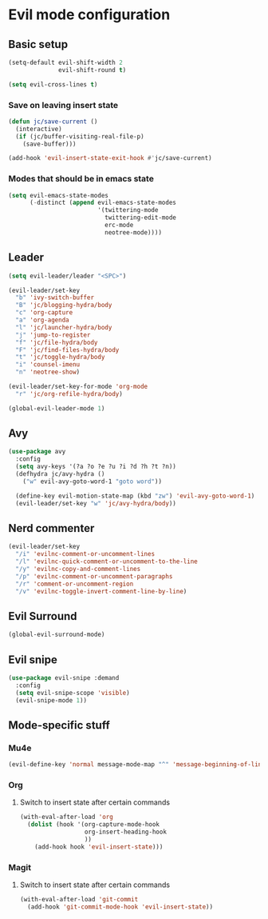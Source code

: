 * Evil mode configuration

** Basic setup

#+BEGIN_SRC emacs-lisp
  (setq-default evil-shift-width 2
                evil-shift-round t)

  (setq evil-cross-lines t)
#+END_SRC

*** Save on leaving insert state

#+BEGIN_SRC emacs-lisp
  (defun jc/save-current ()
    (interactive)
    (if (jc/buffer-visiting-real-file-p)
      (save-buffer)))

  (add-hook 'evil-insert-state-exit-hook #'jc/save-current)
#+END_SRC

*** Modes that should be in emacs state

#+BEGIN_SRC emacs-lisp
  (setq evil-emacs-state-modes
        (-distinct (append evil-emacs-state-modes
                           '(twittering-mode
                             twittering-edit-mode
                             erc-mode
                             neotree-mode))))
#+END_SRC
** Leader

#+BEGIN_SRC emacs-lisp
  (setq evil-leader/leader "<SPC>")

  (evil-leader/set-key
    "b" 'ivy-switch-buffer
    "B" 'jc/blogging-hydra/body
    "c" 'org-capture
    "a" 'org-agenda
    "l" 'jc/launcher-hydra/body
    "j" 'jump-to-register
    "f" 'jc/file-hydra/body
    "F" 'jc/find-files-hydra/body
    "t" 'jc/toggle-hydra/body
    "i" 'counsel-imenu
    "n" 'neotree-show)

  (evil-leader/set-key-for-mode 'org-mode
    "r" 'jc/org-refile-hydra/body)

  (global-evil-leader-mode 1)
#+END_SRC

** Avy

#+BEGIN_SRC emacs-lisp
  (use-package avy
    :config
    (setq avy-keys '(?a ?o ?e ?u ?i ?d ?h ?t ?n))
    (defhydra jc/avy-hydra ()
      ("w" evil-avy-goto-word-1 "goto word"))

    (define-key evil-motion-state-map (kbd "zw") 'evil-avy-goto-word-1)
    (evil-leader/set-key "w" 'jc/avy-hydra/body))
#+END_SRC

** Nerd commenter

#+BEGIN_SRC emacs-lisp
  (evil-leader/set-key
    "/i" 'evilnc-comment-or-uncomment-lines
    "/l" 'evilnc-quick-comment-or-uncomment-to-the-line
    "/y" 'evilnc-copy-and-comment-lines
    "/p" 'evilnc-comment-or-uncomment-paragraphs
    "/r" 'comment-or-uncomment-region
    "/v" 'evilnc-toggle-invert-comment-line-by-line)
#+END_SRC

** Evil Surround

#+BEGIN_SRC emacs-lisp
  (global-evil-surround-mode)
#+END_SRC

** Evil snipe

#+BEGIN_SRC emacs-lisp
  (use-package evil-snipe :demand
    :config
    (setq evil-snipe-scope 'visible)
    (evil-snipe-mode 1))
#+END_SRC
** Mode-specific stuff

*** Mu4e

#+BEGIN_SRC emacs-lisp
  (evil-define-key 'normal message-mode-map "^" 'message-beginning-of-line)
#+END_SRC

*** Org

**** Switch to insert state after certain commands

#+BEGIN_SRC emacs-lisp
  (with-eval-after-load 'org
    (dolist (hook '(org-capture-mode-hook
                    org-insert-heading-hook
                    ))
      (add-hook hook 'evil-insert-state)))
#+END_SRC

*** Magit

**** Switch to insert state after certain commands

#+BEGIN_SRC emacs-lisp
  (with-eval-after-load 'git-commit
    (add-hook 'git-commit-mode-hook 'evil-insert-state))
#+END_SRC
